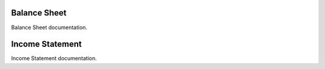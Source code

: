 Balance Sheet
-------------

Balance Sheet documentation.

Income Statement
----------------

Income Statement documentation.

